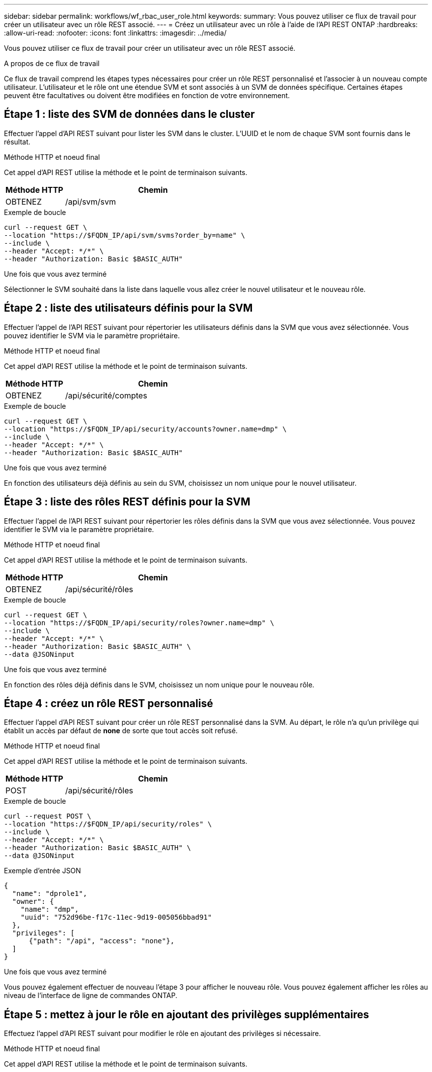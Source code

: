 ---
sidebar: sidebar 
permalink: workflows/wf_rbac_user_role.html 
keywords:  
summary: Vous pouvez utiliser ce flux de travail pour créer un utilisateur avec un rôle REST associé. 
---
= Créez un utilisateur avec un rôle à l'aide de l'API REST ONTAP
:hardbreaks:
:allow-uri-read: 
:nofooter: 
:icons: font
:linkattrs: 
:imagesdir: ../media/


[role="lead"]
Vous pouvez utiliser ce flux de travail pour créer un utilisateur avec un rôle REST associé.

.A propos de ce flux de travail
Ce flux de travail comprend les étapes types nécessaires pour créer un rôle REST personnalisé et l'associer à un nouveau compte utilisateur. L'utilisateur et le rôle ont une étendue SVM et sont associés à un SVM de données spécifique. Certaines étapes peuvent être facultatives ou doivent être modifiées en fonction de votre environnement.



== Étape 1 : liste des SVM de données dans le cluster

Effectuer l'appel d'API REST suivant pour lister les SVM dans le cluster. L'UUID et le nom de chaque SVM sont fournis dans le résultat.

.Méthode HTTP et noeud final
Cet appel d'API REST utilise la méthode et le point de terminaison suivants.

[cols="25,75"]
|===
| Méthode HTTP | Chemin 


| OBTENEZ | /api/svm/svm 
|===
.Exemple de boucle
[source, curl]
----
curl --request GET \
--location "https://$FQDN_IP/api/svm/svms?order_by=name" \
--include \
--header "Accept: */*" \
--header "Authorization: Basic $BASIC_AUTH"
----
.Une fois que vous avez terminé
Sélectionner le SVM souhaité dans la liste dans laquelle vous allez créer le nouvel utilisateur et le nouveau rôle.



== Étape 2 : liste des utilisateurs définis pour la SVM

Effectuer l'appel de l'API REST suivant pour répertorier les utilisateurs définis dans la SVM que vous avez sélectionnée. Vous pouvez identifier le SVM via le paramètre propriétaire.

.Méthode HTTP et noeud final
Cet appel d'API REST utilise la méthode et le point de terminaison suivants.

[cols="25,75"]
|===
| Méthode HTTP | Chemin 


| OBTENEZ | /api/sécurité/comptes 
|===
.Exemple de boucle
[source, curl]
----
curl --request GET \
--location "https://$FQDN_IP/api/security/accounts?owner.name=dmp" \
--include \
--header "Accept: */*" \
--header "Authorization: Basic $BASIC_AUTH"
----
.Une fois que vous avez terminé
En fonction des utilisateurs déjà définis au sein du SVM, choisissez un nom unique pour le nouvel utilisateur.



== Étape 3 : liste des rôles REST définis pour la SVM

Effectuer l'appel de l'API REST suivant pour répertorier les rôles définis dans la SVM que vous avez sélectionnée. Vous pouvez identifier le SVM via le paramètre propriétaire.

.Méthode HTTP et noeud final
Cet appel d'API REST utilise la méthode et le point de terminaison suivants.

[cols="25,75"]
|===
| Méthode HTTP | Chemin 


| OBTENEZ | /api/sécurité/rôles 
|===
.Exemple de boucle
[source, curl]
----
curl --request GET \
--location "https://$FQDN_IP/api/security/roles?owner.name=dmp" \
--include \
--header "Accept: */*" \
--header "Authorization: Basic $BASIC_AUTH" \
--data @JSONinput
----
.Une fois que vous avez terminé
En fonction des rôles déjà définis dans le SVM, choisissez un nom unique pour le nouveau rôle.



== Étape 4 : créez un rôle REST personnalisé

Effectuer l'appel d'API REST suivant pour créer un rôle REST personnalisé dans la SVM. Au départ, le rôle n'a qu'un privilège qui établit un accès par défaut de *none* de sorte que tout accès soit refusé.

.Méthode HTTP et noeud final
Cet appel d'API REST utilise la méthode et le point de terminaison suivants.

[cols="25,75"]
|===
| Méthode HTTP | Chemin 


| POST | /api/sécurité/rôles 
|===
.Exemple de boucle
[source, curl]
----
curl --request POST \
--location "https://$FQDN_IP/api/security/roles" \
--include \
--header "Accept: */*" \
--header "Authorization: Basic $BASIC_AUTH" \
--data @JSONinput
----
.Exemple d'entrée JSON
[source, curl]
----
{
  "name": "dprole1",
  "owner": {
    "name": "dmp",
    "uuid": "752d96be-f17c-11ec-9d19-005056bbad91"
  },
  "privileges": [
      {"path": "/api", "access": "none"},
  ]
}
----
.Une fois que vous avez terminé
Vous pouvez également effectuer de nouveau l'étape 3 pour afficher le nouveau rôle. Vous pouvez également afficher les rôles au niveau de l'interface de ligne de commandes ONTAP.



== Étape 5 : mettez à jour le rôle en ajoutant des privilèges supplémentaires

Effectuez l'appel d'API REST suivant pour modifier le rôle en ajoutant des privilèges si nécessaire.

.Méthode HTTP et noeud final
Cet appel d'API REST utilise la méthode et le point de terminaison suivants.

[cols="25,75"]
|===
| Méthode HTTP | Chemin 


| POST | /api/sécurité/rôles/{owner.uuid}/{name}/privilèges 
|===
.Paramètres d'entrée supplémentaires pour les exemples de boucles
Outre les paramètres communs à tous les appels API REST, les paramètres suivants sont également utilisés dans l'exemple curl de cette étape.

[cols="25,10,10,55"]
|===
| Paramètre | Type | Obligatoire | Description 


| $SVM_ID | Chemin | Oui. | UUID du SVM qui contient la définition de rôle. 


| $NOM_RÔLE | Chemin | Oui. | Nom du rôle au sein de la SVM à mettre à jour. 
|===
.Exemple de boucle
[source, curl]
----
curl --request POST \
--location "https://$FQDN_IP/api/security/roles/$SVM_ID/$ROLE_NAME/privileges" \
--include \
--header "Accept: */*" \
--header "Authorization: Basic $BASIC_AUTH" \
--data @JSONinput
----
.Exemple d'entrée JSON
[source, curl]
----
{
  "path": "/api/storage/volumes",
  "access": "readonly"
}
----
.Une fois que vous avez terminé
Vous pouvez également effectuer de nouveau l'étape 3 pour afficher le nouveau rôle. Vous pouvez également afficher les rôles au niveau de l'interface de ligne de commandes ONTAP.



== Étape 6 : créer un utilisateur

Effectuez l'appel d'API REST suivant pour créer un compte utilisateur. Le rôle *dprole1* créé ci-dessus est associé au nouvel utilisateur.


TIP: Vous pouvez créer l'utilisateur sans rôle. Dans ce cas, un rôle par défaut est attribué à l'utilisateur (soit `admin` ou `vsadmin`) Selon que l'utilisateur est défini ou non avec le périmètre du cluster ou du SVM. Vous devrez modifier l'utilisateur pour attribuer un rôle différent.

.Méthode HTTP et noeud final
Cet appel d'API REST utilise la méthode et le point de terminaison suivants.

[cols="25,75"]
|===
| Méthode HTTP | Chemin 


| POST | /api/sécurité/comptes 
|===
.Exemple de boucle
[source, curl]
----
curl --request POST \
--location "https://$FQDN_IP/api/security/accounts" \
--include \
--header "Accept: */*" \
--header "Authorization: Basic $BASIC_AUTH" \
--data @JSONinput
----
.Exemple d'entrée JSON
[source, curl]
----
{
  "owner": {"uuid":"daf84055-248f-11ed-a23d-005056ac4fe6"},
  "name": "david",
  "applications": [
      {"application":"ssh",
       "authentication_methods":["password"],
       "second_authentication_method":"none"}
  ],
  "role":"dprole1",
  "password":"netapp123"
}
----
.Une fois que vous avez terminé
Vous pouvez vous connecter à l'interface de gestion du SVM en utilisant les identifiants du nouvel utilisateur.

